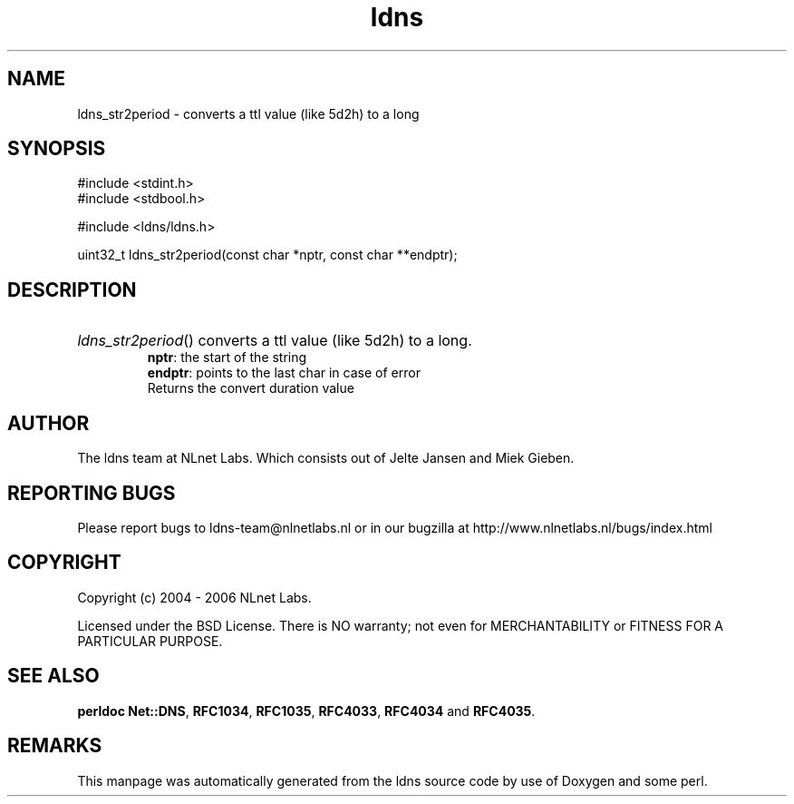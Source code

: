 .ad l
.TH ldns 3 "30 May 2006"
.SH NAME
ldns_str2period \- converts a ttl value (like 5d2h) to a long

.SH SYNOPSIS
#include <stdint.h>
.br
#include <stdbool.h>
.br
.PP
#include <ldns/ldns.h>
.PP
uint32_t ldns_str2period(const char *nptr, const char **endptr);
.PP

.SH DESCRIPTION
.HP
\fIldns_str2period\fR()
converts a ttl value (like 5d2h) to a long.
\.br
\fBnptr\fR: the start of the string
\.br
\fBendptr\fR: points to the last char in case of error
\.br
Returns the convert duration value
.PP
.SH AUTHOR
The ldns team at NLnet Labs. Which consists out of
Jelte Jansen and Miek Gieben.

.SH REPORTING BUGS
Please report bugs to ldns-team@nlnetlabs.nl or in 
our bugzilla at
http://www.nlnetlabs.nl/bugs/index.html

.SH COPYRIGHT
Copyright (c) 2004 - 2006 NLnet Labs.
.PP
Licensed under the BSD License. There is NO warranty; not even for
MERCHANTABILITY or
FITNESS FOR A PARTICULAR PURPOSE.
.SH SEE ALSO
\fBperldoc Net::DNS\fR, \fBRFC1034\fR,
\fBRFC1035\fR, \fBRFC4033\fR, \fBRFC4034\fR and \fBRFC4035\fR.
.SH REMARKS
This manpage was automatically generated from the ldns source code by
use of Doxygen and some perl.
